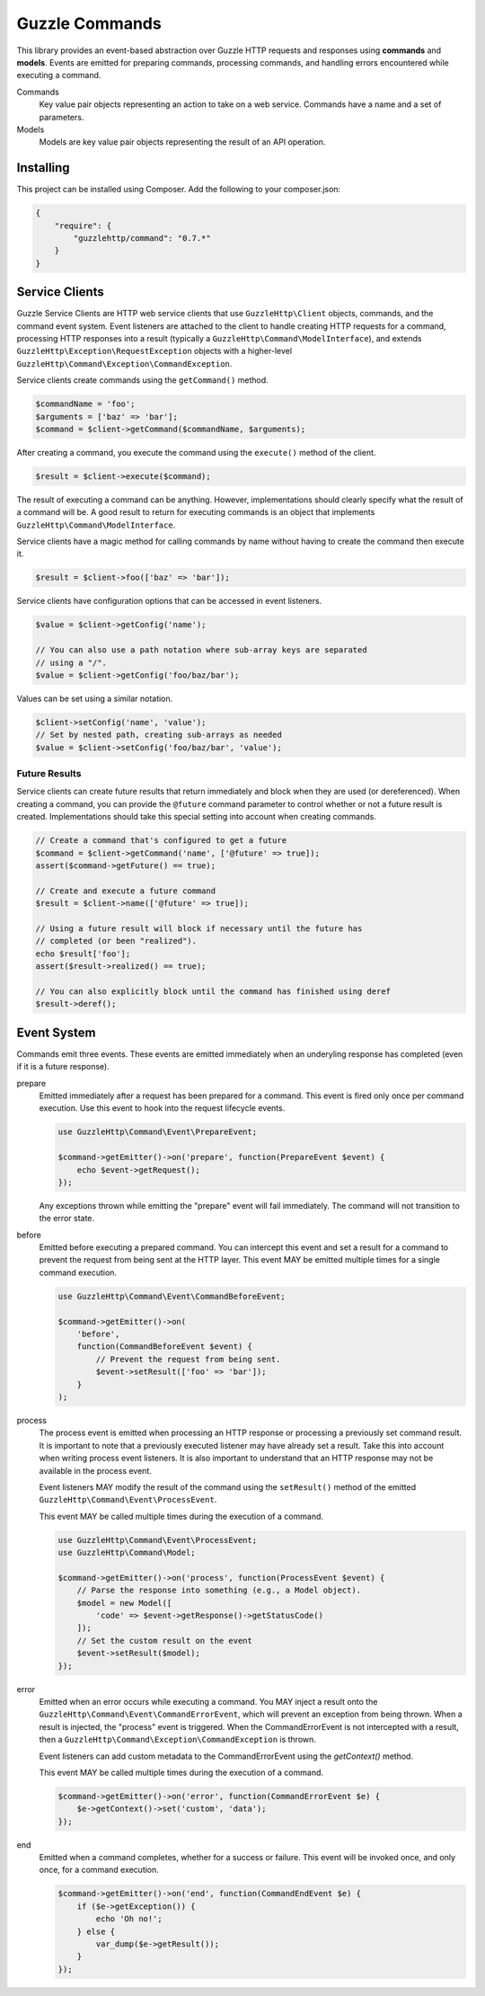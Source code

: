===============
Guzzle Commands
===============

This library provides an event-based abstraction over Guzzle HTTP requests and
responses using **commands** and **models**. Events are emitted for preparing
commands, processing commands, and handling errors encountered while executing
a command.

Commands
    Key value pair objects representing an action to take on a web service.
    Commands have a name and a set of parameters.

Models
    Models are key value pair objects representing the result of an API
    operation.

Installing
==========

This project can be installed using Composer. Add the following to your
composer.json:

.. code-block:: javascript

    {
        "require": {
            "guzzlehttp/command": "0.7.*"
        }
    }

Service Clients
===============

Guzzle Service Clients are HTTP web service clients that use
``GuzzleHttp\Client`` objects, commands, and the command event system. Event
listeners are attached to the client to handle creating HTTP requests for a
command, processing HTTP responses into a result (typically a
``GuzzleHttp\Command\ModelInterface``), and extends
``GuzzleHttp\Exception\RequestException`` objects with a higher-level
``GuzzleHttp\Command\Exception\CommandException``.

Service clients create commands using the ``getCommand()`` method.

.. code-block:: php

    $commandName = 'foo';
    $arguments = ['baz' => 'bar'];
    $command = $client->getCommand($commandName, $arguments);

After creating a command, you execute the command using the ``execute()``
method of the client.

.. code-block:: php

    $result = $client->execute($command);

The result of executing a command can be anything. However, implementations
should clearly specify what the result of a command will be. A good result to
return for executing commands is an object that implements
``GuzzleHttp\Command\ModelInterface``.

Service clients have a magic method for calling commands by name without having
to create the command then execute it.

.. code-block:: php

    $result = $client->foo(['baz' => 'bar']);

Service clients have configuration options that can be accessed in event
listeners.

.. code-block:: php

    $value = $client->getConfig('name');

    // You can also use a path notation where sub-array keys are separated
    // using a "/".
    $value = $client->getConfig('foo/baz/bar');

Values can be set using a similar notation.

.. code-block:: php

    $client->setConfig('name', 'value');
    // Set by nested path, creating sub-arrays as needed
    $value = $client->setConfig('foo/baz/bar', 'value');

Future Results
--------------

Service clients can create future results that return immediately and block
when they are used (or dereferenced). When creating a command, you can provide
the ``@future`` command parameter to control whether or not a future result is
created. Implementations should take this special setting into account when
creating commands.

.. code-block:: php

    // Create a command that's configured to get a future
    $command = $client->getCommand('name', ['@future' => true]);
    assert($command->getFuture() == true);

    // Create and execute a future command
    $result = $client->name(['@future' => true]);

    // Using a future result will block if necessary until the future has
    // completed (or been "realized").
    echo $result['foo'];
    assert($result->realized() == true);

    // You can also explicitly block until the command has finished using deref
    $result->deref();

Event System
============

Commands emit three events. These events are emitted immediately when an
underyling response has completed (even if it is a future response).

prepare
    Emitted immediately after a request has been prepared for a command. This
    event is fired only once per command execution. Use this event to hook into
    the request lifecycle events.

    .. code-block:: php

        use GuzzleHttp\Command\Event\PrepareEvent;

        $command->getEmitter()->on('prepare', function(PrepareEvent $event) {
            echo $event->getRequest();
        });

    Any exceptions thrown while emitting the "prepare" event will fail
    immediately. The command will not transition to the error state.

before
    Emitted before executing a prepared command. You can intercept this event
    and set a result for a command to prevent the request from being sent at
    the HTTP layer. This event MAY be emitted multiple times for a single
    command execution.

    .. code-block:: php

        use GuzzleHttp\Command\Event\CommandBeforeEvent;

        $command->getEmitter()->on(
            'before',
            function(CommandBeforeEvent $event) {
                // Prevent the request from being sent.
                $event->setResult(['foo' => 'bar']);
            }
        );

process
    The process event is emitted when processing an HTTP response or processing
    a previously set command result. It is important to note that a previously
    executed listener may have already set a result. Take this into account
    when writing process event listeners. It is also important to understand
    that an HTTP response may not be available in the process event.

    Event listeners MAY modify the result of the command using the
    ``setResult()`` method of the emitted ``GuzzleHttp\Command\Event\ProcessEvent``.

    This event MAY be called multiple times during the execution of a command.

    .. code-block:: php

        use GuzzleHttp\Command\Event\ProcessEvent;
        use GuzzleHttp\Command\Model;

        $command->getEmitter()->on('process', function(ProcessEvent $event) {
            // Parse the response into something (e.g., a Model object).
            $model = new Model([
                'code' => $event->getResponse()->getStatusCode()
            ]);
            // Set the custom result on the event
            $event->setResult($model);
        });

error
    Emitted when an error occurs while executing a command.  You MAY inject a
    result onto the ``GuzzleHttp\Command\Event\CommandErrorEvent``, which will
    prevent an exception from being thrown. When a result is injected, the
    "process" event is triggered. When the CommandErrorEvent is not intercepted
    with a result, then a ``GuzzleHttp\Command\Exception\CommandException`` is
    thrown.

    Event listeners can add custom metadata to the CommandErrorEvent using the
    `getContext()` method.

    This event MAY be called multiple times during the execution of a command.

    .. code-block:: php

        $command->getEmitter()->on('error', function(CommandErrorEvent $e) {
            $e->getContext()->set('custom', 'data');
        });

end
    Emitted when a command completes, whether for a success or failure. This
    event will be invoked once, and only once, for a command execution.

    .. code-block:: php

        $command->getEmitter()->on('end', function(CommandEndEvent $e) {
            if ($e->getException()) {
                echo 'Oh no!';
            } else {
                var_dump($e->getResult());
            }
        });
